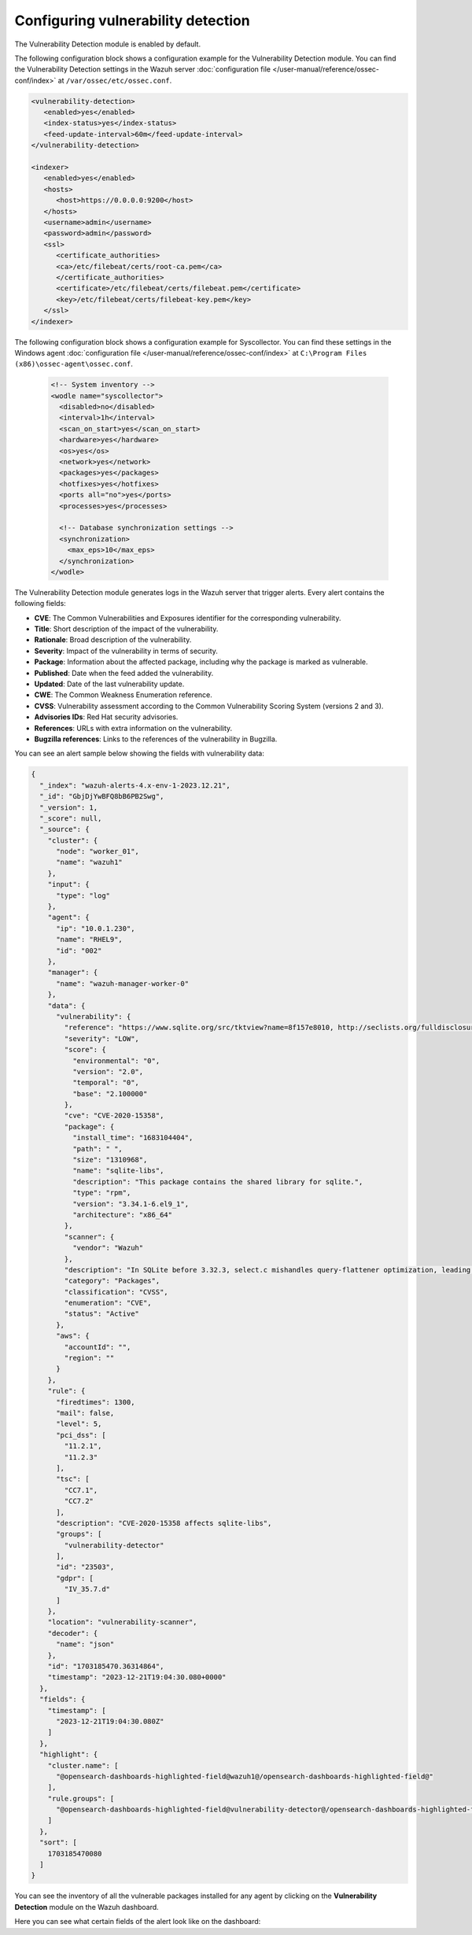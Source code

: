 .. Copyright (C) 2015, Wazuh, Inc.

.. meta::
   :description: Learn how to check the Vulnerability Detection module configuration in this section of the documentation.

Configuring vulnerability detection
===================================

The Vulnerability Detection module is enabled by default.

The following configuration block shows a configuration example for the Vulnerability Detection module. You can find the Vulnerability Detection settings in the Wazuh server :doc:`configuration file </user-manual/reference/ossec-conf/index>` at ``/var/ossec/etc/ossec.conf``.

.. code-block:: xml

   <vulnerability-detection>
      <enabled>yes</enabled>
      <index-status>yes</index-status>
      <feed-update-interval>60m</feed-update-interval>
   </vulnerability-detection>

   <indexer>
      <enabled>yes</enabled>
      <hosts>
         <host>https://0.0.0.0:9200</host>
      </hosts>
      <username>admin</username>
      <password>admin</password>
      <ssl>
         <certificate_authorities>
         <ca>/etc/filebeat/certs/root-ca.pem</ca>
         </certificate_authorities>
         <certificate>/etc/filebeat/certs/filebeat.pem</certificate>
         <key>/etc/filebeat/certs/filebeat-key.pem</key>
      </ssl>
   </indexer>

The following configuration block shows a configuration example for Syscollector. You can find these settings in the Windows agent :doc:`configuration file </user-manual/reference/ossec-conf/index>` at ``C:\Program Files (x86)\ossec-agent\ossec.conf``.

 .. code-block:: xml

    <!-- System inventory -->
    <wodle name="syscollector">
      <disabled>no</disabled>
      <interval>1h</interval>
      <scan_on_start>yes</scan_on_start>
      <hardware>yes</hardware>
      <os>yes</os>
      <network>yes</network>
      <packages>yes</packages>
      <hotfixes>yes</hotfixes>
      <ports all="no">yes</ports>
      <processes>yes</processes>
  
      <!-- Database synchronization settings -->
      <synchronization>
        <max_eps>10</max_eps>
      </synchronization>
    </wodle>

The Vulnerability Detection module generates logs in the Wazuh server that trigger alerts. Every alert contains the following fields:

-  **CVE**: The Common Vulnerabilities and Exposures identifier for the corresponding vulnerability.
-  **Title**: Short description of the impact of the vulnerability.
-  **Rationale**: Broad description of the vulnerability.
-  **Severity**: Impact of the vulnerability in terms of security.
-  **Package**: Information about the affected package, including why the package is marked as vulnerable.
-  **Published**: Date when the feed added the vulnerability.
-  **Updated**: Date of the last vulnerability update.
-  **CWE**: The Common Weakness Enumeration reference.
-  **CVSS**: Vulnerability assessment according to the Common Vulnerability Scoring System (versions 2 and 3).
-  **Advisories IDs**: Red Hat security advisories.
-  **References**: URLs with extra information on the vulnerability.
-  **Bugzilla references**: Links to the references of the vulnerability in Bugzilla.

You can see an alert sample below showing the fields with vulnerability data:

.. code-block:: json

   {
     "_index": "wazuh-alerts-4.x-env-1-2023.12.21",
     "_id": "GbjDjYwBFQ8bB6PB2Swg",
     "_version": 1,
     "_score": null,
     "_source": {
       "cluster": {
         "node": "worker_01",
         "name": "wazuh1"
       },
       "input": {
         "type": "log"
       },
       "agent": {
         "ip": "10.0.1.230",
         "name": "RHEL9",
         "id": "002"
       },
       "manager": {
         "name": "wazuh-manager-worker-0"
       },
       "data": {
         "vulnerability": {
           "reference": "https://www.sqlite.org/src/tktview?name=8f157e8010, http://seclists.org/fulldisclosure/2020/Dec/32, http://seclists.org/fulldisclosure/2020/Nov/19, http://seclists.org/fulldisclosure/2020/Nov/20, http://seclists.org/fulldisclosure/2020/Nov/22, http://seclists.org/fulldisclosure/2021/Feb/14, https://www.oracle.com/security-alerts/cpuApr2021.html, https://www.oracle.com/security-alerts/cpuapr2022.html, https://www.sqlite.org/src/info/10fa79d00f8091e5, https://www.sqlite.org/src/timeline?p=version-3.32.3&bt=version-3.32.2, https://cert-portal.siemens.com/productcert/pdf/ssa-389290.pdf, https://security.gentoo.org/glsa/202007-26, https://security.netapp.com/advisory/ntap-20200709-0001/, https://support.apple.com/kb/HT211843, https://support.apple.com/kb/HT211844, https://support.apple.com/kb/HT211847, https://support.apple.com/kb/HT211850, https://support.apple.com/kb/HT211931, https://support.apple.com/kb/HT212147, https://usn.ubuntu.com/4438-1/, https://www.oracle.com/security-alerts/cpujan2021.html, https://www.oracle.com/security-alerts/cpuoct2020.html",
           "severity": "LOW",
           "score": {
             "environmental": "0",
             "version": "2.0",
             "temporal": "0",
             "base": "2.100000"
           },
           "cve": "CVE-2020-15358",
           "package": {
             "install_time": "1683104404",
             "path": " ",
             "size": "1310968",
             "name": "sqlite-libs",
             "description": "This package contains the shared library for sqlite.",
             "type": "rpm",
             "version": "3.34.1-6.el9_1",
             "architecture": "x86_64"
           },
           "scanner": {
             "vendor": "Wazuh"
           },
           "description": "In SQLite before 3.32.3, select.c mishandles query-flattener optimization, leading to a multiSelectOrderBy heap overflow because of misuse of transitive properties for constant propagation.",
           "category": "Packages",
           "classification": "CVSS",
           "enumeration": "CVE",
           "status": "Active"
         },
         "aws": {
           "accountId": "",
           "region": ""
         }
       },
       "rule": {
         "firedtimes": 1300,
         "mail": false,
         "level": 5,
         "pci_dss": [
           "11.2.1",
           "11.2.3"
         ],
         "tsc": [
           "CC7.1",
           "CC7.2"
         ],
         "description": "CVE-2020-15358 affects sqlite-libs",
         "groups": [
           "vulnerability-detector"
         ],
         "id": "23503",
         "gdpr": [
           "IV_35.7.d"
         ]
       },
       "location": "vulnerability-scanner",
       "decoder": {
         "name": "json"
       },
       "id": "1703185470.36314864",
       "timestamp": "2023-12-21T19:04:30.080+0000"
     },
     "fields": {
       "timestamp": [
         "2023-12-21T19:04:30.080Z"
       ]
     },
     "highlight": {
       "cluster.name": [
         "@opensearch-dashboards-highlighted-field@wazuh1@/opensearch-dashboards-highlighted-field@"
       ],
       "rule.groups": [
         "@opensearch-dashboards-highlighted-field@vulnerability-detector@/opensearch-dashboards-highlighted-field@"
       ]
     },
     "sort": [
       1703185470080
     ]
   }

You can see the inventory of all the vulnerable packages installed for any agent by clicking on the **Vulnerability Detection** module on the Wazuh dashboard.

.. thumbnail:: /images/manual/vuln-detector/vuln-inventory01.png
   :title: Vulnerable packages inventory
   :align: center
   :width: 80%

.. thumbnail:: /images/manual/vuln-detector/vuln-inventory02.png
   :title: Vulnerability details in Vulnerable packages inventory
   :align: center
   :width: 80%

Here you can see what certain fields of the alert look like on the dashboard:

.. thumbnail:: /images/manual/vuln-detector/vuln-alert-fields.png
   :title: Fields in vulnerability alert
   :align: center
   :width: 80%

